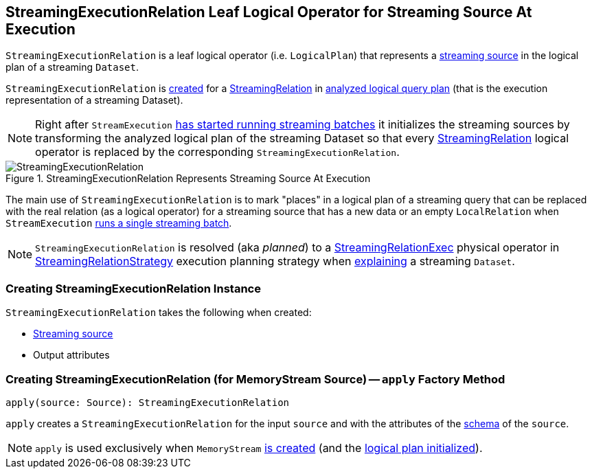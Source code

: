 == [[StreamingExecutionRelation]] StreamingExecutionRelation Leaf Logical Operator for Streaming Source At Execution

`StreamingExecutionRelation` is a leaf logical operator (i.e. `LogicalPlan`) that represents a link:spark-sql-streaming-Source.adoc[streaming source] in the logical plan of a streaming `Dataset`.

`StreamingExecutionRelation` is <<creating-instance, created>> for a link:spark-sql-streaming-StreamingRelation.adoc[StreamingRelation] in link:spark-sql-streaming-StreamExecution.adoc#analyzedPlan[analyzed logical query plan] (that is the execution representation of a streaming Dataset).

[NOTE]
====
Right after `StreamExecution` link:spark-sql-streaming-StreamExecution.adoc#runBatches-initializing-sources[has started running streaming batches] it initializes the streaming sources by transforming the analyzed logical plan of the streaming Dataset so that every link:spark-sql-streaming-StreamingRelation.adoc[StreamingRelation] logical operator is replaced by the corresponding `StreamingExecutionRelation`.
====

.StreamingExecutionRelation Represents Streaming Source At Execution
image::images/StreamingExecutionRelation.png[align="center"]

The main use of `StreamingExecutionRelation` is to mark "places" in a logical plan of a streaming query that can be replaced with the real relation (as a logical operator) for a streaming source that has a new data or an empty `LocalRelation` when `StreamExecution` link:spark-sql-streaming-StreamExecution.adoc#runBatch-withNewSources[runs a single streaming batch].

NOTE: `StreamingExecutionRelation` is resolved (aka _planned_) to a link:spark-sql-streaming-StreamingRelationExec.adoc[StreamingRelationExec] physical operator in link:spark-sql-streaming-StreamingRelationStrategy.adoc[StreamingRelationStrategy] execution planning strategy when link:spark-sql-streaming-Dataset-explain.adoc[explaining] a streaming `Dataset`.

=== [[creating-instance]] Creating StreamingExecutionRelation Instance

`StreamingExecutionRelation` takes the following when created:

* [[source]] link:spark-sql-streaming-Source.adoc[Streaming source]
* [[output]] Output attributes

=== [[apply]] Creating StreamingExecutionRelation (for MemoryStream Source) -- `apply` Factory Method

[source, scala]
----
apply(source: Source): StreamingExecutionRelation
----

`apply` creates a `StreamingExecutionRelation` for the input `source` and with the attributes of the link:spark-sql-streaming-Source.adoc#schema[schema] of the `source`.

NOTE: `apply` is used exclusively when `MemoryStream` link:spark-sql-streaming-MemoryStream.adoc#creating-instance[is created] (and the link:spark-sql-streaming-MemoryStream.adoc#logicalPlan[logical plan initialized]).
